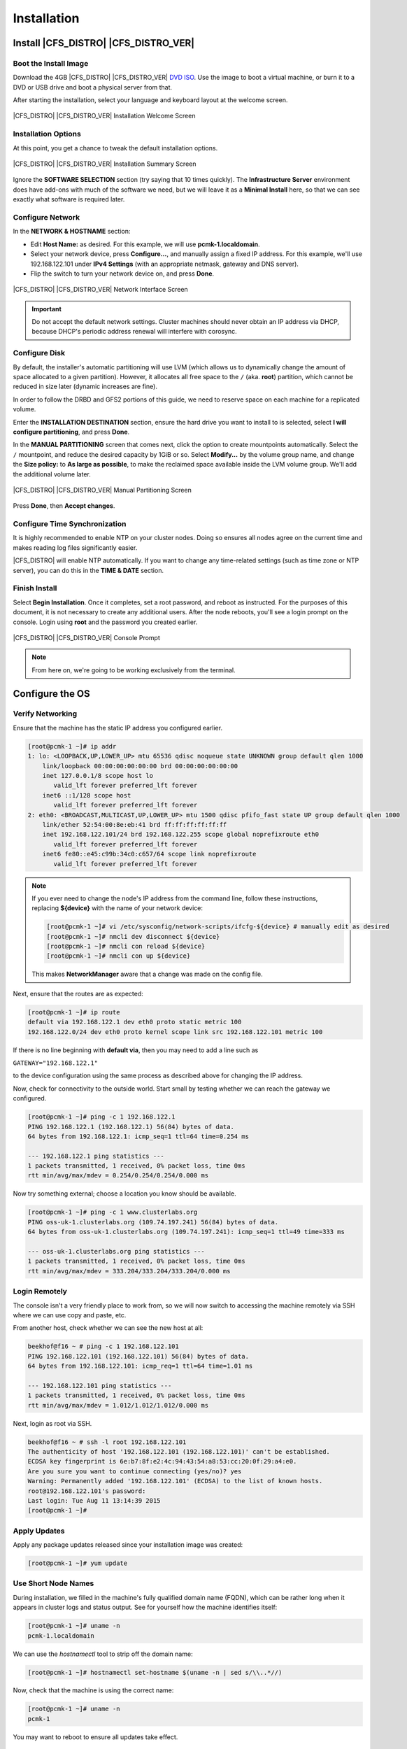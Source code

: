 Installation
------------

Install |CFS_DISTRO| |CFS_DISTRO_VER|
################################################################################################

Boot the Install Image
______________________

Download the 4GB |CFS_DISTRO| |CFS_DISTRO_VER| `DVD ISO <http://isoredirect.centos.org/centos/7/isos/x86_64/CentOS-7-x86_64-DVD-1804.iso>`_.
Use the image to boot a virtual machine, or burn it to a DVD or USB drive and
boot a physical server from that.

After starting the installation, select your language and keyboard layout at
the welcome screen.

.. figure:: ../../shared/en-US/images/Welcome.png
    :scale: 80%
    :width: 1024
    :height: 800
    :align: center
    :alt: Installation Welcome Screen

    |CFS_DISTRO| |CFS_DISTRO_VER| Installation Welcome Screen

Installation Options
____________________

At this point, you get a chance to tweak the default installation options.

.. figure:: ../../shared/en-US/images/Installer.png
    :scale: 80%
    :width: 1024
    :height: 800
    :align: center
    :alt: Installation Summary Screen

    |CFS_DISTRO| |CFS_DISTRO_VER| Installation Summary Screen

Ignore the **SOFTWARE SELECTION** section (try saying that 10 times quickly). The
**Infrastructure Server** environment does have add-ons with much of the software
we need, but we will leave it as a **Minimal Install** here, so that we can see
exactly what software is required later.

Configure Network
_________________

In the **NETWORK & HOSTNAME** section:

- Edit **Host Name:** as desired. For this example, we will use
  **pcmk-1.localdomain**.
- Select your network device, press **Configure...**, and manually assign a fixed
  IP address. For this example, we'll use 192.168.122.101 under **IPv4 Settings**
  (with an appropriate netmask, gateway and DNS server).
- Flip the switch to turn your network device on, and press **Done**.

.. figure:: ../../shared/en-US/images/Editing-eth0.png
    :scale: 80%
    :width: 1024
    :height: 800
    :align: center
    :alt: Editing eth0

    |CFS_DISTRO| |CFS_DISTRO_VER| Network Interface Screen

.. IMPORTANT::

    Do not accept the default network settings.
    Cluster machines should never obtain an IP address via DHCP, because
    DHCP's periodic address renewal will interfere with corosync.

Configure Disk
______________

By default, the installer's automatic partitioning will use LVM (which allows
us to dynamically change the amount of space allocated to a given partition).
However, it allocates all free space to the ``/`` (aka. **root**) partition, which
cannot be reduced in size later (dynamic increases are fine).

In order to follow the DRBD and GFS2 portions of this guide, we need to reserve
space on each machine for a replicated volume.

Enter the **INSTALLATION DESTINATION** section, ensure the hard drive you want to
install to is selected, select **I will configure partitioning**, and press **Done**.

In the **MANUAL PARTITIONING** screen that comes next, click the option to create
mountpoints automatically. Select the ``/`` mountpoint, and reduce the desired
capacity by 1GiB or so. Select **Modify...** by the volume group name, and change
the **Size policy:** to **As large as possible**, to make the reclaimed space
available inside the LVM volume group. We'll add the additional volume later.

.. figure:: ../../shared/en-US/images/Partitioning.png
    :scale: 80%
    :width: 1024
    :height: 800
    :align: center
    :alt: Manual Partitioning Screen

    |CFS_DISTRO| |CFS_DISTRO_VER| Manual Partitioning Screen

Press **Done**, then **Accept changes**.

Configure Time Synchronization
______________________________

It is highly recommended to enable NTP on your cluster nodes. Doing so
ensures all nodes agree on the current time and makes reading log files
significantly easier.

|CFS_DISTRO| will enable NTP automatically. If you want to change any time-related
settings (such as time zone or NTP server), you can do this in the
**TIME & DATE** section.

Finish Install
______________

Select **Begin Installation**. Once it completes, set a root password, and reboot
as instructed. For the purposes of this document, it is not necessary to create
any additional users. After the node reboots, you'll see a login prompt on
the console. Login using **root** and the password you created earlier.

.. figure:: ../../shared/en-US/images/Console.png
    :scale: 80%
    :width: 1024
    :height: 768
    :align: center
    :alt: Console Prompt

    |CFS_DISTRO| |CFS_DISTRO_VER| Console Prompt

.. NOTE::

    From here on, we're going to be working exclusively from the terminal.

Configure the OS
################

Verify Networking
_________________

Ensure that the machine has the static IP address you configured earlier.

.. code-block:: none

    [root@pcmk-1 ~]# ip addr
    1: lo: <LOOPBACK,UP,LOWER_UP> mtu 65536 qdisc noqueue state UNKNOWN group default qlen 1000
        link/loopback 00:00:00:00:00:00 brd 00:00:00:00:00:00
        inet 127.0.0.1/8 scope host lo
           valid_lft forever preferred_lft forever
        inet6 ::1/128 scope host 
           valid_lft forever preferred_lft forever
    2: eth0: <BROADCAST,MULTICAST,UP,LOWER_UP> mtu 1500 qdisc pfifo_fast state UP group default qlen 1000
        link/ether 52:54:00:8e:eb:41 brd ff:ff:ff:ff:ff:ff
        inet 192.168.122.101/24 brd 192.168.122.255 scope global noprefixroute eth0
           valid_lft forever preferred_lft forever
        inet6 fe80::e45:c99b:34c0:c657/64 scope link noprefixroute 
           valid_lft forever preferred_lft forever

.. NOTE::

    If you ever need to change the node's IP address from the command line, follow
    these instructions, replacing **${device}** with the name of your network device:

    .. code-block:: none

        [root@pcmk-1 ~]# vi /etc/sysconfig/network-scripts/ifcfg-${device} # manually edit as desired
        [root@pcmk-1 ~]# nmcli dev disconnect ${device}
        [root@pcmk-1 ~]# nmcli con reload ${device}
        [root@pcmk-1 ~]# nmcli con up ${device}

    This makes **NetworkManager** aware that a change was made on the config file.

Next, ensure that the routes are as expected:

.. code-block:: none

    [root@pcmk-1 ~]# ip route
    default via 192.168.122.1 dev eth0 proto static metric 100 
    192.168.122.0/24 dev eth0 proto kernel scope link src 192.168.122.101 metric 100 

If there is no line beginning with **default via**, then you may need to add a line such as

.. index ::
    pair: source; Bash

``GATEWAY="192.168.122.1"``

to the device configuration using the same process as described above for
changing the IP address.

Now, check for connectivity to the outside world. Start small by
testing whether we can reach the gateway we configured.

.. code-block:: none

    [root@pcmk-1 ~]# ping -c 1 192.168.122.1
    PING 192.168.122.1 (192.168.122.1) 56(84) bytes of data.
    64 bytes from 192.168.122.1: icmp_seq=1 ttl=64 time=0.254 ms

    --- 192.168.122.1 ping statistics ---
    1 packets transmitted, 1 received, 0% packet loss, time 0ms
    rtt min/avg/max/mdev = 0.254/0.254/0.254/0.000 ms

Now try something external; choose a location you know should be available.

.. code-block:: none

    [root@pcmk-1 ~]# ping -c 1 www.clusterlabs.org
    PING oss-uk-1.clusterlabs.org (109.74.197.241) 56(84) bytes of data.
    64 bytes from oss-uk-1.clusterlabs.org (109.74.197.241): icmp_seq=1 ttl=49 time=333 ms

    --- oss-uk-1.clusterlabs.org ping statistics ---
    1 packets transmitted, 1 received, 0% packet loss, time 0ms
    rtt min/avg/max/mdev = 333.204/333.204/333.204/0.000 ms

Login Remotely
______________

The console isn't a very friendly place to work from, so we will now
switch to accessing the machine remotely via SSH where we can
use copy and paste, etc.

From another host, check whether we can see the new host at all:

.. code-block:: none

    beekhof@f16 ~ # ping -c 1 192.168.122.101
    PING 192.168.122.101 (192.168.122.101) 56(84) bytes of data.
    64 bytes from 192.168.122.101: icmp_req=1 ttl=64 time=1.01 ms

    --- 192.168.122.101 ping statistics ---
    1 packets transmitted, 1 received, 0% packet loss, time 0ms
    rtt min/avg/max/mdev = 1.012/1.012/1.012/0.000 ms

Next, login as root via SSH.

.. code-block:: none

    beekhof@f16 ~ # ssh -l root 192.168.122.101
    The authenticity of host '192.168.122.101 (192.168.122.101)' can't be established.
    ECDSA key fingerprint is 6e:b7:8f:e2:4c:94:43:54:a8:53:cc:20:0f:29:a4:e0.
    Are you sure you want to continue connecting (yes/no)? yes
    Warning: Permanently added '192.168.122.101' (ECDSA) to the list of known hosts.
    root@192.168.122.101's password:
    Last login: Tue Aug 11 13:14:39 2015
    [root@pcmk-1 ~]#

Apply Updates
_____________

Apply any package updates released since your installation image was created:

.. code-block:: none

    [root@pcmk-1 ~]# yum update

Use Short Node Names
____________________

During installation, we filled in the machine's fully qualified domain
name (FQDN), which can be rather long when it appears in cluster logs and
status output. See for yourself how the machine identifies itself:

.. index ::
    pair: Nodes; short name

.. code-block:: none

    [root@pcmk-1 ~]# uname -n
    pcmk-1.localdomain

.. index ::
    pair: Nodes; Domain name (Query)

We can use the `hostnamectl` tool to strip off the domain name:

.. code-block:: none

    [root@pcmk-1 ~]# hostnamectl set-hostname $(uname -n | sed s/\\..*//)

.. index ::
    pair: Nodes; Domain name (Remove from host name)

Now, check that the machine is using the correct name:

.. code-block:: none

    [root@pcmk-1 ~]# uname -n
    pcmk-1

You may want to reboot to ensure all updates take effect.

Repeat for Second Node
######################

Repeat the Installation steps so far, so that you have two
nodes ready to have the cluster software installed.

For the purposes of this document, the additional node is called
pcmk-2 with address 192.168.122.102.

Configure Communication Between Nodes
#####################################

Configure Host Name Resolution
______________________________

Confirm that you can communicate between the two new nodes:

.. code-block:: none

    [root@pcmk-1 ~]# ping -c 3 192.168.122.102
    PING 192.168.122.102 (192.168.122.102) 56(84) bytes of data.
    64 bytes from 192.168.122.102: icmp_seq=1 ttl=64 time=0.343 ms
    64 bytes from 192.168.122.102: icmp_seq=2 ttl=64 time=0.402 ms
    64 bytes from 192.168.122.102: icmp_seq=3 ttl=64 time=0.558 ms

    --- 192.168.122.102 ping statistics ---
    3 packets transmitted, 3 received, 0% packet loss, time 2000ms
    rtt min/avg/max/mdev = 0.343/0.434/0.558/0.092 ms

Now we need to make sure we can communicate with the machines by their
name. If you have a DNS server, add additional entries for the two
machines. Otherwise, you'll need to add the machines to ``/etc/hosts``
on both nodes. Below are the entries for my cluster nodes:

.. code-block:: none

    [root@pcmk-1 ~]# grep pcmk /etc/hosts
    192.168.122.101 pcmk-1.clusterlabs.org pcmk-1
    192.168.122.102 pcmk-2.clusterlabs.org pcmk-2

We can now verify the setup by again using ping:

.. code-block:: none

    [root@pcmk-1 ~]# ping -c 3 pcmk-2
    PING pcmk-2.clusterlabs.org (192.168.122.101) 56(84) bytes of data.
    64 bytes from pcmk-1.clusterlabs.org (192.168.122.101): icmp_seq=1 ttl=64 time=0.164 ms
    64 bytes from pcmk-1.clusterlabs.org (192.168.122.101): icmp_seq=2 ttl=64 time=0.475 ms
    64 bytes from pcmk-1.clusterlabs.org (192.168.122.101): icmp_seq=3 ttl=64 time=0.186 ms

    --- pcmk-2.clusterlabs.org ping statistics ---
    3 packets transmitted, 3 received, 0% packet loss, time 2001ms
    rtt min/avg/max/mdev = 0.164/0.275/0.475/0.141 ms

Configure SSH
_____________

SSH is a convenient and secure way to copy files and perform commands
remotely. For the purposes of this guide, we will create a key without a
password (using the -N option) so that we can perform remote actions
without being prompted.

.. index::
    single: SSH

.. WARNING::

    Unprotected SSH keys (those without a password) are not recommended for
    servers exposed to the outside world.  We use them here only to simplify
    the demo.

Create a new key and allow anyone with that key to log in:

.Creating and Activating a new SSH Key

.. code-block:: none

    [root@pcmk-1 ~]# ssh-keygen -t dsa -f ~/.ssh/id_dsa -N ""
    Generating public/private dsa key pair.
    Your identification has been saved in /root/.ssh/id_dsa.
    Your public key has been saved in /root/.ssh/id_dsa.pub.
    The key fingerprint is:
    91:09:5c:82:5a:6a:50:08:4e:b2:0c:62:de:cc:74:44 root@pcmk-1.clusterlabs.org
    The key's randomart image is:
    +--[ DSA 1024]----+
    |==.ooEo..        |
    |X O + .o o       |
    | * A    +        |
    |  +      .       |
    | .      S        |
    |                 |
    |                 |
    |                 |
    |                 |
    +-----------------+
    [root@pcmk-1 ~]# cp ~/.ssh/id_dsa.pub ~/.ssh/authorized_keys

.. index::
    single: Creating and Activating a new SSH Key

Install the key on the other node:

.. code-block:: none

    [root@pcmk-1 ~]# scp -r ~/.ssh pcmk-2:
    The authenticity of host 'pcmk-2 (192.168.122.102)' can't be established.
    ECDSA key fingerprint is SHA256:63xNPkPYq98rYznf3T9QYJAzlaGiAsSgFVNHOZjPWqc.
    ECDSA key fingerprint is MD5:d9:bf:6e:32:88:be:47:3d:96:f1:96:27:65:05:0b:c3.
    Are you sure you want to continue connecting (yes/no)? yes
    Warning: Permanently added 'pcmk-2,192.168.122.102' (ECDSA) to the list of known hosts.
    root@pcmk-2's password:
    id_dsa
    id_dsa.pub
    authorized_keys
    known_hosts

Test that you can now run commands remotely, without being prompted:

.. code-block:: none

    [root@pcmk-1 ~]# ssh pcmk-2 -- uname -n
    pcmk-2
